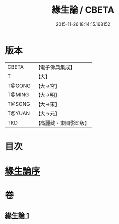 #+TITLE: 緣生論 / CBETA
#+DATE: 2015-11-26 18:14:15.168152
* 版本
 |     CBETA|【電子佛典集成】|
 |         T|【大】     |
 |    T@GONG|【大→宮】   |
 |    T@MING|【大→明】   |
 |    T@SONG|【大→宋】   |
 |    T@YUAN|【大→元】   |
 |       TKD|【高麗藏・東國影印版】|

* 目次
* [[file:KR6o0056_001.txt::001-0482a4][緣生論序]]
* 卷
** [[file:KR6o0056_001.txt][緣生論 1]]
